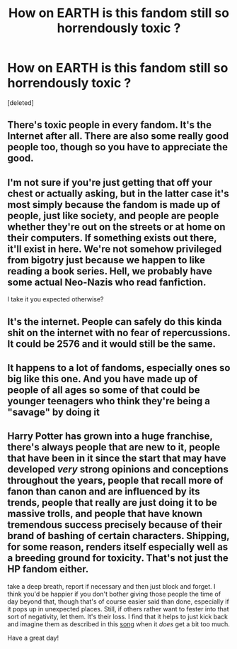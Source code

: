 #+TITLE: How on EARTH is this fandom still so horrendously toxic ?

* How on EARTH is this fandom still so horrendously toxic ?
:PROPERTIES:
:Score: 3
:DateUnix: 1601822754.0
:DateShort: 2020-Oct-04
:FlairText: Meta
:END:
[deleted]


** There's toxic people in every fandom. It's the Internet after all. There are also some really good people too, though so you have to appreciate the good.
:PROPERTIES:
:Author: First-NameLast-Name
:Score: 3
:DateUnix: 1601823416.0
:DateShort: 2020-Oct-04
:END:


** I'm not sure if you're just getting that off your chest or actually asking, but in the latter case it's most simply because the fandom is made up of people, just like society, and people are people whether they're out on the streets or at home on their computers. If something exists out there, it'll exist in here. We're not somehow privileged from bigotry just because we happen to like reading a book series. Hell, we probably have some actual Neo-Nazis who read fanfiction.

I take it you expected otherwise?
:PROPERTIES:
:Author: Avalon1632
:Score: 5
:DateUnix: 1601823245.0
:DateShort: 2020-Oct-04
:END:


** It's the internet. People can safely do this kinda shit on the internet with no fear of repercussions. It could be 2576 and it would still be the same.
:PROPERTIES:
:Author: StellaStarMagic
:Score: 2
:DateUnix: 1601823108.0
:DateShort: 2020-Oct-04
:END:


** It happens to a lot of fandoms, especially ones so big like this one. And you have made up of people of all ages so some of that could be younger teenagers who think they're being a "savage" by doing it
:PROPERTIES:
:Author: Crazycatgirl16
:Score: 2
:DateUnix: 1601824709.0
:DateShort: 2020-Oct-04
:END:


** Harry Potter has grown into a huge franchise, there's always people that are new to it, people that have been in it since the start that may have developed /very/ strong opinions and conceptions throughout the years, people that recall more of fanon than canon and are influenced by its trends, people that really are just doing it to be massive trolls, and people that have known tremendous success precisely because of their brand of bashing of certain characters. Shipping, for some reason, renders itself especially well as a breeding ground for toxicity. That's not just the HP fandom either.

take a deep breath, report if necessary and then just block and forget. I think you'd be happier if you don't bother giving those people the time of day beyond that, though that's of course easier said than done, especially if it pops up in unexpected places. Still, if others rather want to fester into that sort of negativity, let them. It's their loss. I find that it helps to just kick back and imagine them as described in this [[https://www.youtube.com/watch?v=kA1bB6WUKkY][song]] when it /does/ get a bit too much.

Have a great day!
:PROPERTIES:
:Author: The_Lady_Eternal
:Score: 1
:DateUnix: 1601824752.0
:DateShort: 2020-Oct-04
:END:
